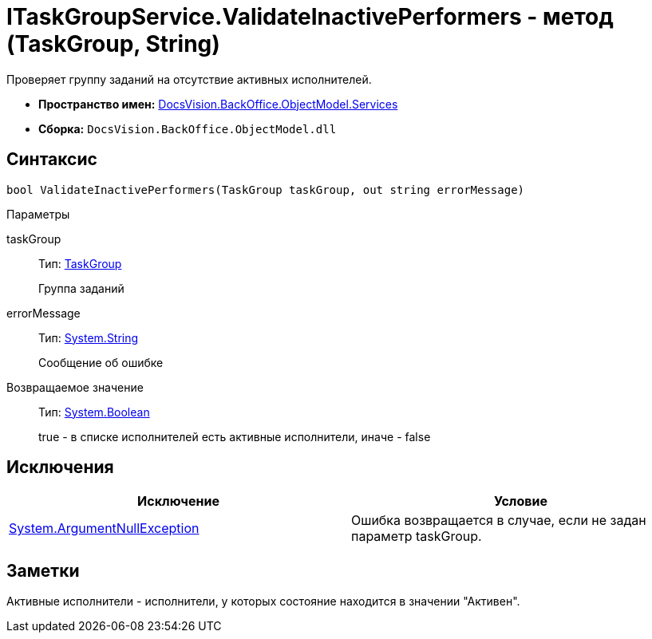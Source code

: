 = ITaskGroupService.ValidateInactivePerformers - метод (TaskGroup, String)

Проверяет группу заданий на отсутствие активных исполнителей.

* *Пространство имен:* xref:api/DocsVision/BackOffice/ObjectModel/Services/Services_NS.adoc[DocsVision.BackOffice.ObjectModel.Services]
* *Сборка:* `DocsVision.BackOffice.ObjectModel.dll`

== Синтаксис

[source,csharp]
----
bool ValidateInactivePerformers(TaskGroup taskGroup, out string errorMessage)
----

Параметры

taskGroup::
Тип: xref:api/DocsVision/BackOffice/ObjectModel/TaskGroup_CL.adoc[TaskGroup]
+
Группа заданий
errorMessage::
Тип: http://msdn.microsoft.com/ru-ru/library/system.string.aspx[System.String]
+
Сообщение об ошибке

Возвращаемое значение::
Тип: http://msdn.microsoft.com/ru-ru/library/system.boolean.aspx[System.Boolean]
+
true - в списке исполнителей есть активные исполнители, иначе - false

== Исключения

[cols=",",options="header"]
|===
|Исключение |Условие
|http://msdn.microsoft.com/ru-ru/library/system.argumentnullexception.aspx[System.ArgumentNullException] |Ошибка возвращается в случае, если не задан параметр taskGroup.
|===

== Заметки

Активные исполнители - исполнители, у которых состояние находится в значении "Активен".
